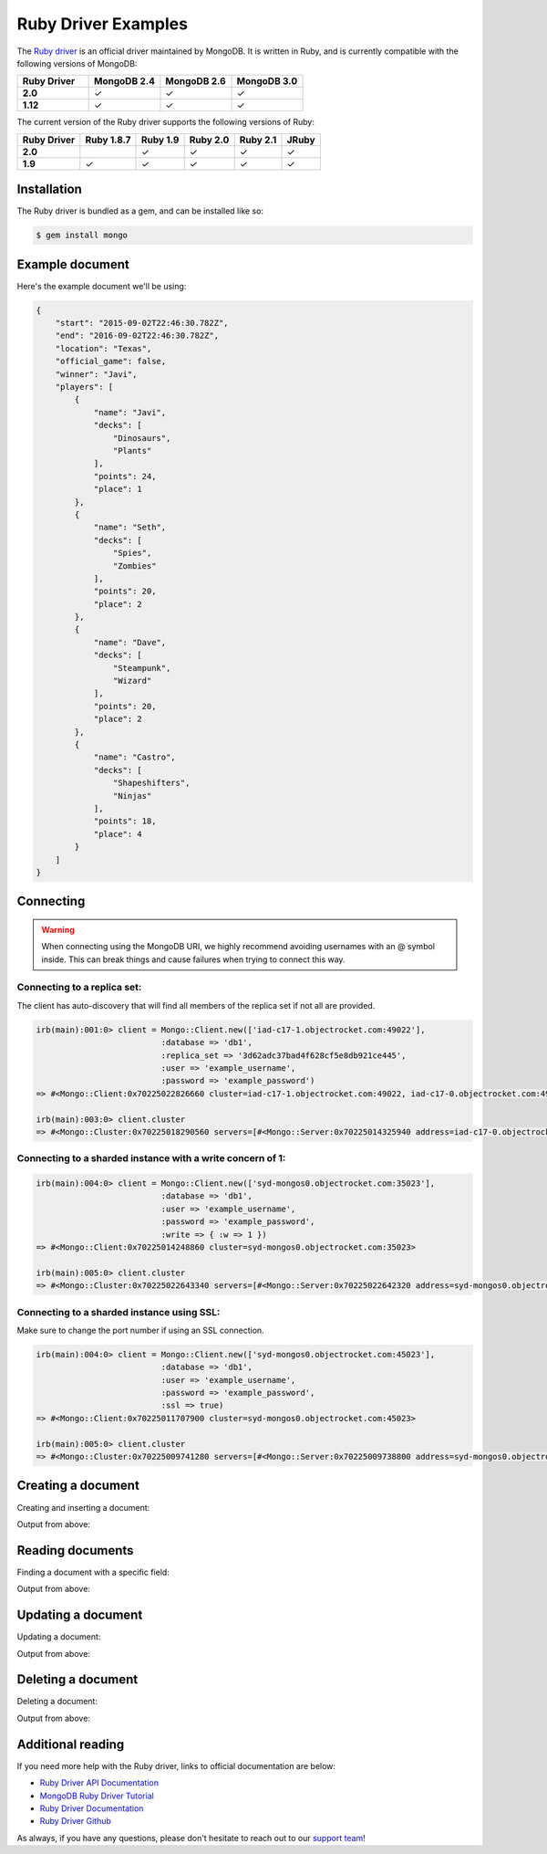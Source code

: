 Ruby Driver Examples
====================

.. |checkmark| unicode:: U+2713

The `Ruby driver <https://github.com/mongodb/mongo-ruby-driver>`_ is an official driver maintained by MongoDB. It is written in Ruby, and is currently compatible with the following versions of MongoDB:

.. list-table::
   :header-rows: 1
   :stub-columns: 1
   :widths: 25 25 25 25
   :class: compatibility

   * - Ruby Driver
     - MongoDB 2.4
     - MongoDB 2.6
     - MongoDB 3.0

   * - 2.0
     - |checkmark|
     - |checkmark|
     - |checkmark|

   * - 1.12
     - |checkmark|
     - |checkmark|
     - |checkmark|

The current version of the Ruby driver supports the following versions of Ruby:

.. list-table::
   :header-rows: 1
   :stub-columns: 1
   :class: compatibility

   * - Ruby Driver 
     - Ruby 1.8.7
     - Ruby 1.9
     - Ruby 2.0
     - Ruby 2.1
     - JRuby

   * - 2.0
     - 
     - |checkmark|
     - |checkmark|
     - |checkmark|
     - |checkmark|

   * - 1.9
     - |checkmark|
     - |checkmark|
     - |checkmark|
     - |checkmark|
     - |checkmark|

Installation
------------

The Ruby driver is bundled as a gem, and can be installed like so:

.. code-block:: bash

   $ gem install mongo


Example document
----------------

Here's the example document we'll be using:

.. code-block:: javascript

   {
       "start": "2015-09-02T22:46:30.782Z",
       "end": "2016-09-02T22:46:30.782Z",
       "location": "Texas",
       "official_game": false,
       "winner": "Javi",
       "players": [
           {
               "name": "Javi",
               "decks": [
                   "Dinosaurs",
                   "Plants"
               ],
               "points": 24,
               "place": 1
           },
           {
               "name": "Seth",
               "decks": [
                   "Spies",
                   "Zombies"
               ],
               "points": 20,
               "place": 2
           },
           {
               "name": "Dave",
               "decks": [
                   "Steampunk",
                   "Wizard"
               ],
               "points": 20,
               "place": 2
           },
           {
               "name": "Castro",
               "decks": [
                   "Shapeshifters",
                   "Ninjas"
               ],
               "points": 18,
               "place": 4
           }
       ]
   }

Connecting
----------

.. warning::
  
  When connecting using the MongoDB URI, we highly recommend avoiding usernames with an @ symbol inside. 
  This can break things and cause failures when trying to connect this way.

Connecting to a replica set:
~~~~~~~~~~~~~~~~~~~~~~~~~~~~

The client has auto-discovery that will find all members of the replica set if not all are provided.

.. code-block:: ruby

   irb(main):001:0> client = Mongo::Client.new(['iad-c17-1.objectrocket.com:49022'],
                             :database => 'db1',
                             :replica_set => '3d62adc37bad4f628cf5e8db921ce445',
                             :user => 'example_username',
                             :password => 'example_password')
   => #<Mongo::Client:0x70225022826660 cluster=iad-c17-1.objectrocket.com:49022, iad-c17-0.objectrocket.com:49022, iad-c17-a.objectrocket.com:49022>

   irb(main):003:0> client.cluster
   => #<Mongo::Cluster:0x70225018290560 servers=[#<Mongo::Server:0x70225014325940 address=iad-c17-0.objectrocket.com:49022>, #<Mongo::Server:0x70225014333140 address=iad-c17-1.objectrocket.com:49022>] topology=Replica Set>

Connecting to a sharded instance with a write concern of 1:
~~~~~~~~~~~~~~~~~~~~~~~~~~~~~~~~~~~~~~~~~~~~~~~~~~~~~~~~~~~
        
.. code-block:: ruby

   irb(main):004:0> client = Mongo::Client.new(['syd-mongos0.objectrocket.com:35023'],
                             :database => 'db1',
                             :user => 'example_username',
                             :password => 'example_password',
                             :write => { :w => 1 })
   => #<Mongo::Client:0x70225014248860 cluster=syd-mongos0.objectrocket.com:35023>

   irb(main):005:0> client.cluster
   => #<Mongo::Cluster:0x70225022643340 servers=[#<Mongo::Server:0x70225022642320 address=syd-mongos0.objectrocket.com:35023>] topology=Sharded>

Connecting to a sharded instance using SSL:
~~~~~~~~~~~~~~~~~~~~~~~~~~~~~~~~~~~~~~~~~~~

Make sure to change the port number if using an SSL connection.

.. code-block:: ruby

   irb(main):004:0> client = Mongo::Client.new(['syd-mongos0.objectrocket.com:45023'],
                             :database => 'db1',
                             :user => 'example_username',
                             :password => 'example_password',
                             :ssl => true)
   => #<Mongo::Client:0x70225011707900 cluster=syd-mongos0.objectrocket.com:45023>

   irb(main):005:0> client.cluster
   => #<Mongo::Cluster:0x70225009741280 servers=[#<Mongo::Server:0x70225009738800 address=syd-mongos0.objectrocket.com:45023>] topology=Sharded>

Creating a document
-------------------

Creating and inserting a document:

.. code-block:: ruby



Output from above:

.. code-block:: bash



Reading documents
-----------------

Finding a document with a specific field:

.. code-block:: ruby



Output from above:

.. code-block:: bash



Updating a document
-------------------

Updating a document:

.. code-block:: ruby



Output from above:

.. code-block:: bash



Deleting a document
-------------------

Deleting a document:

.. code-block:: ruby



Output from above:

.. code-block:: bash



Additional reading
------------------

If you need more help with the Ruby driver, links to official documentation are below:

* `Ruby Driver API Documentation <http://api.mongodb.org/ruby/>`_
* `MongoDB Ruby Driver Tutorial <http://docs.mongodb.org/ecosystem/tutorial/ruby-driver-tutorial/>`_
* `Ruby Driver Documentation <http://docs.mongodb.org/ecosystem/drivers/ruby/>`_
* `Ruby Driver Github <https://github.com/mongodb/mongo-ruby-driver>`_

As always, if you have any questions, please don't hesitate to reach out to our `support team <mailto:support@objectrocket.com>`_!
